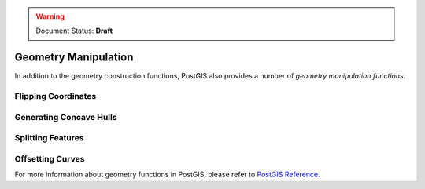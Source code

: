 .. _dataadmin.pgBasics.geometry_man:


.. warning:: Document Status: **Draft**

Geometry Manipulation
=====================

In addition to the geometry construction functions, PostGIS also provides a number of *geometry manipulation functions*. 


Flipping Coordinates
--------------------



Generating Concave Hulls
------------------------



Splitting Features
------------------





Offsetting Curves
-----------------



For more information about geometry functions in PostGIS, please refer to `PostGIS Reference <../../../postgis/postgis/html/reference.html>`_.       